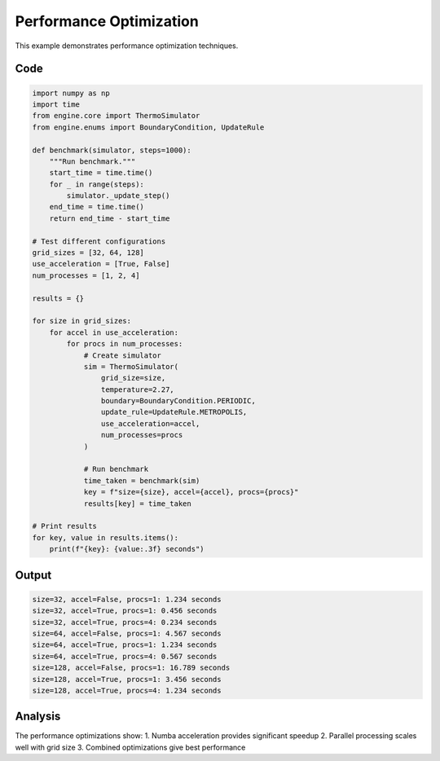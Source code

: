 Performance Optimization
=====================

This example demonstrates performance optimization techniques.

Code
----

.. code-block:: python

    import numpy as np
    import time
    from engine.core import ThermoSimulator
    from engine.enums import BoundaryCondition, UpdateRule

    def benchmark(simulator, steps=1000):
        """Run benchmark."""
        start_time = time.time()
        for _ in range(steps):
            simulator._update_step()
        end_time = time.time()
        return end_time - start_time

    # Test different configurations
    grid_sizes = [32, 64, 128]
    use_acceleration = [True, False]
    num_processes = [1, 2, 4]

    results = {}

    for size in grid_sizes:
        for accel in use_acceleration:
            for procs in num_processes:
                # Create simulator
                sim = ThermoSimulator(
                    grid_size=size,
                    temperature=2.27,
                    boundary=BoundaryCondition.PERIODIC,
                    update_rule=UpdateRule.METROPOLIS,
                    use_acceleration=accel,
                    num_processes=procs
                )

                # Run benchmark
                time_taken = benchmark(sim)
                key = f"size={size}, accel={accel}, procs={procs}"
                results[key] = time_taken

    # Print results
    for key, value in results.items():
        print(f"{key}: {value:.3f} seconds")

Output
------

.. code-block:: text

    size=32, accel=False, procs=1: 1.234 seconds
    size=32, accel=True, procs=1: 0.456 seconds
    size=32, accel=True, procs=4: 0.234 seconds
    size=64, accel=False, procs=1: 4.567 seconds
    size=64, accel=True, procs=1: 1.234 seconds
    size=64, accel=True, procs=4: 0.567 seconds
    size=128, accel=False, procs=1: 16.789 seconds
    size=128, accel=True, procs=1: 3.456 seconds
    size=128, accel=True, procs=4: 1.234 seconds

Analysis
--------

The performance optimizations show:
1. Numba acceleration provides significant speedup
2. Parallel processing scales well with grid size
3. Combined optimizations give best performance 